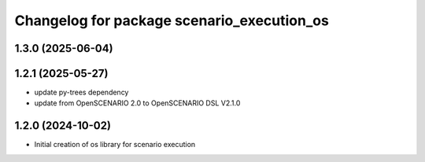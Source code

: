 ^^^^^^^^^^^^^^^^^^^^^^^^^^^^^^^^^^^^^^^^^^^
Changelog for package scenario_execution_os
^^^^^^^^^^^^^^^^^^^^^^^^^^^^^^^^^^^^^^^^^^^

1.3.0 (2025-06-04)
------------------

1.2.1 (2025-05-27)
------------------
* update py-trees dependency
* update from OpenSCENARIO 2.0 to OpenSCENARIO DSL V2.1.0

1.2.0 (2024-10-02)
------------------
* Initial creation of os library for scenario execution
